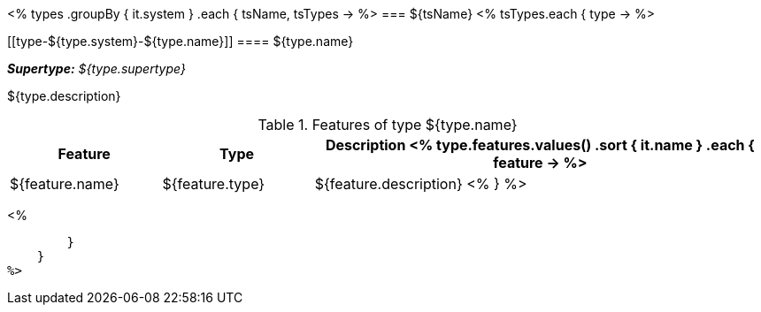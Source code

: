 <%
types
    .groupBy { it.system }
    .each { tsName, tsTypes ->
%>
=== ${tsName}
<%
        tsTypes.each { type ->
%>

[[type-${type.system}-${type.name}]]
==== ${type.name}

[small]#*_Supertype:_* __${type.supertype}__# +

${type.description}

.Features of type ${type.name}
[options="header",cols="1,1,3"]
|====
|Feature|Type|Description

<%
            type.features.values()
                .sort { it.name }
                .each { feature ->
%>
| ${feature.name}
| ${feature.type}
| ${feature.description}
<%                    
                }
%>

|====
<%
            
        }
    }
%>